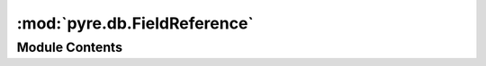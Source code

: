:mod:`pyre.db.FieldReference`
=============================

.. py:module:: pyre.db.FieldReference


Module Contents
---------------

.. py:class:: FieldReference(table, field, **kwds)

   Bases: :class:`pyre.descriptors.stem.variable`

   A field decorator that encapsulates references to table fields

   This class is endowed with the full algebra from {pyre.algebraic} in order to support
   expressions involving table fields. Such expressions can be used to formulate constraints
   or to specify fields in views

   .. attribute:: table
      

      

   .. attribute:: field
      

      

   .. method:: coerce(self, **kwds)


      Convert {value} into my type


   .. method:: project(self, table)


      Build a reference to the given {table} that points to the same field as i do


   .. method:: sql(self, context=None)


      Convert me into an SQL expression



